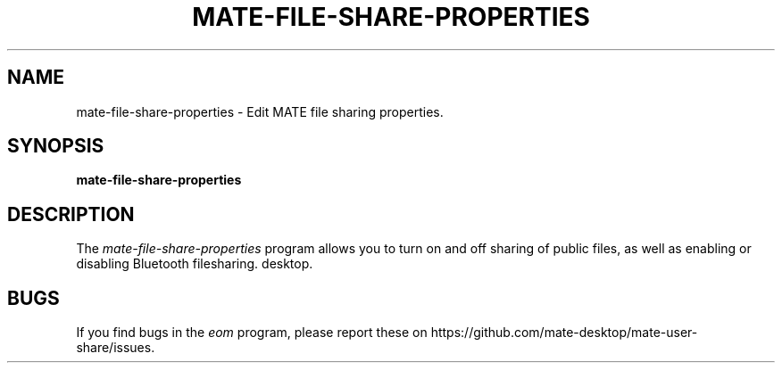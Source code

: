 .\"
.\" mate-file-share-properties manual page.
.\" (C) 2013 Scott Balneaves (sbalneav@mate-desktop.org)
.\"
.TH MATE-FILE-SHARE-PROPERTIES 1 "MATE"
.SH NAME
mate-file-share-properties \- Edit MATE file sharing properties.
.SH SYNOPSIS
.B mate-file-share-properties
.SH DESCRIPTION
The \fImate-file-share-properties\fP program allows you to turn on and off sharing of public files, as well as enabling or disabling Bluetooth filesharing.
desktop.
.SH BUGS
If you find bugs in the \fIeom\fP program, please report
these on https://github.com/mate-desktop/mate-user-share/issues.
